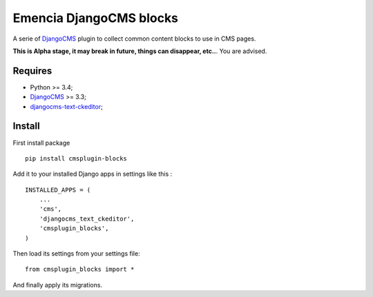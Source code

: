 .. _DjangoCMS: https://www.django-cms.org/
.. _djangocms-text-ckeditor: https://github.com/divio/djangocms-text-ckeditor

Emencia DjangoCMS blocks
========================

A serie of `DjangoCMS`_ plugin to collect common content blocks to use in CMS pages.

**This is Alpha stage, it may break in future, things can disappear, etc..**. You are advised.

Requires
********

* Python >= 3.4;
* `DjangoCMS`_ >= 3.3;
* `djangocms-text-ckeditor`_;

Install
*******

First install package ::

    pip install cmsplugin-blocks

Add it to your installed Django apps in settings like this : ::

    INSTALLED_APPS = (
        ...
        'cms',
        'djangocms_text_ckeditor',
        'cmsplugin_blocks',
    )

Then load its settings from your settings file: ::

    from cmsplugin_blocks import *

And finally apply its migrations.
